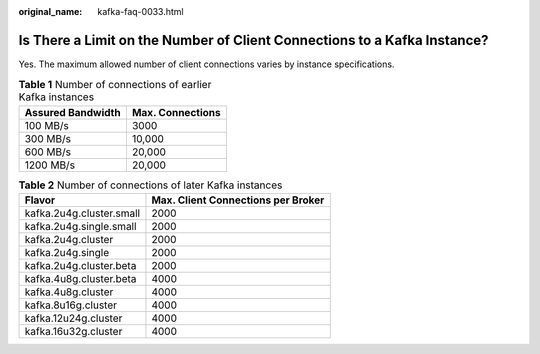 :original_name: kafka-faq-0033.html

.. _kafka-faq-0033:

Is There a Limit on the Number of Client Connections to a Kafka Instance?
=========================================================================

Yes. The maximum allowed number of client connections varies by instance specifications.

.. table:: **Table 1** Number of connections of earlier Kafka instances

   ================= ================
   Assured Bandwidth Max. Connections
   ================= ================
   100 MB/s          3000
   300 MB/s          10,000
   600 MB/s          20,000
   1200 MB/s         20,000
   ================= ================

.. table:: **Table 2** Number of connections of later Kafka instances

   ======================== ==================================
   Flavor                   Max. Client Connections per Broker
   ======================== ==================================
   kafka.2u4g.cluster.small 2000
   kafka.2u4g.single.small  2000
   kafka.2u4g.cluster       2000
   kafka.2u4g.single        2000
   kafka.2u4g.cluster.beta  2000
   kafka.4u8g.cluster.beta  4000
   kafka.4u8g.cluster       4000
   kafka.8u16g.cluster      4000
   kafka.12u24g.cluster     4000
   kafka.16u32g.cluster     4000
   ======================== ==================================
